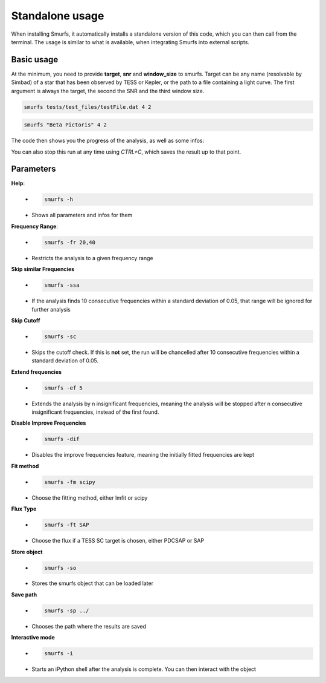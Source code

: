 Standalone usage
================

When installing Smurfs, it automatically installs a standalone version of this
code, which you can then call from the terminal. The usage is similar to what
is available, when integrating Smurfs into external scripts.

Basic usage
-----------
At the minimum, you need to provide **target**, **snr** and **window_size**
to smurfs. Target can be any name (resolvable by Simbad) of a star that
has been observed by TESS or Kepler, or the path to a file containing
a light curve. The first argument is always the target, the second the SNR and
the third window size.

.. code-block:: guess

    smurfs tests/test_files/testFile.dat 4 2

.. code-block:: guess

    smurfs "Beta Pictoris" 4 2

The code then shows you the progress of the analysis, as well as some infos:

.. image:: https://raw.githubusercontent.com/MarcoMuellner/SMURFS/rework/docs/source/images/output.png

You can also stop this run at any time using *CTRL+C*, which saves the result
up to that point.

Parameters
----------

**Help**:
    - .. code-block:: guess

         smurfs -h
    - Shows all parameters and infos for them

**Frequency Range**:
    - .. code-block:: guess

        smurfs -fr 20,40
    - Restricts the analysis to a given frequency range

**Skip similar Frequencies**
    - .. code-block:: guess

        smurfs -ssa
    - If the analysis finds 10 consecutive frequencies within a standard deviation of 0.05, that range will be ignored for further analysis

**Skip Cutoff**
    - .. code-block:: guess

        smurfs -sc
    - Skips the cutoff check. If this is **not** set, the run will be chancelled after 10 consecutive frequencies within a standard deviation of 0.05.

**Extend frequencies**
    - .. code-block:: guess

        smurfs -ef 5
    - Extends the analysis by n insignificant frequencies, meaning the analysis will be stopped after n consecutive insignificant frequencies, instead of the first found.

**Disable Improve Frequencies**
    - .. code-block:: guess

        smurfs -dif
    - Disables the improve frequencies feature, meaning the initially fitted frequencies are kept

**Fit method**
    - .. code-block:: guess

        smurfs -fm scipy
    - Choose the fitting method, either lmfit or scipy

**Flux Type**
    - .. code-block:: guess

        smurfs -ft SAP
    - Choose the flux if a TESS SC target is chosen, either PDCSAP or SAP

**Store object**
    - .. code-block:: guess

        smurfs -so
    - Stores the smurfs object that can be loaded later

**Save path**
    - .. code-block:: guess

        smurfs -sp ../
    - Chooses the path where the results are saved

**Interactive mode**
    - .. code-block:: guess

        smurfs -i
    - Starts an iPython shell after the analysis is complete. You can then interact with the object





